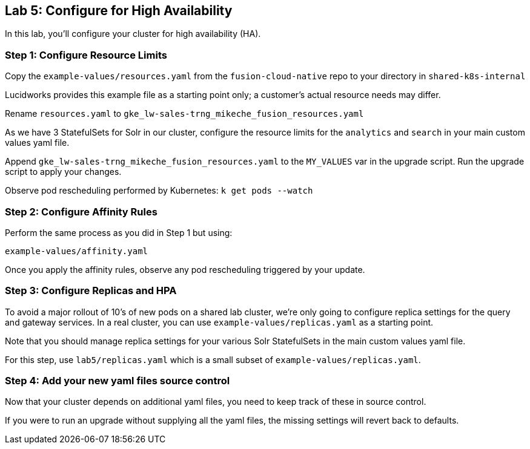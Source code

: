 == Lab 5: Configure for High Availability

In this lab, you'll configure your cluster for high availability (HA).

=== Step 1: Configure Resource Limits

Copy the `example-values/resources.yaml` from the `fusion-cloud-native` repo to your directory in `shared-k8s-internal`

Lucidworks provides this example file as a starting point only; a customer's actual resource needs may differ.

Rename `resources.yaml` to `gke_lw-sales-trng_mikeche_fusion_resources.yaml`

As we have 3 StatefulSets for Solr in our cluster, configure the resource limits for the `analytics` and `search` in your main custom values yaml file.

Append `gke_lw-sales-trng_mikeche_fusion_resources.yaml` to the `MY_VALUES` var in the upgrade script. Run the upgrade script to apply your changes.

Observe pod rescheduling performed by Kubernetes: `k get pods --watch`

=== Step 2: Configure Affinity Rules

Perform the same process as you did in Step 1 but using:

`example-values/affinity.yaml`

Once you apply the affinity rules, observe any pod rescheduling triggered by your update.

=== Step 3: Configure Replicas and HPA

To avoid a major rollout of 10's of new pods on a shared lab cluster, we're only going to configure replica settings for
the query and gateway services. In a real cluster, you can use `example-values/replicas.yaml` as a starting point.

Note that you should manage replica settings for your various Solr StatefulSets in the main custom values yaml file.

For this step, use `lab5/replicas.yaml` which is a small subset of `example-values/replicas.yaml`.

=== Step 4: Add your new yaml files source control

Now that your cluster depends on additional yaml files, you need to keep track of these in source control.

If you were to run an upgrade without supplying all the yaml files, the missing settings will revert back to defaults.



